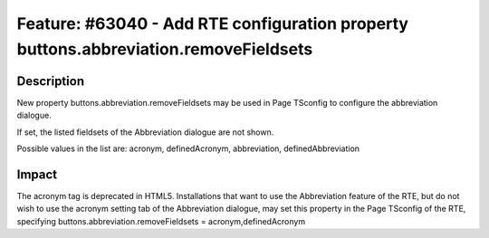 =====================================================================================
Feature: #63040 - Add RTE configuration property buttons.abbreviation.removeFieldsets
=====================================================================================

Description
===========

New property buttons.abbreviation.removeFieldsets may be used in Page TSconfig
to configure the abbreviation dialogue.

If set, the listed fieldsets of the Abbreviation dialogue are not shown.

Possible values in the list are: acronym, definedAcronym, abbreviation, definedAbbreviation

Impact
======

The acronym tag is deprecated in HTML5. Installations that want to use the Abbreviation
feature of the RTE, but do not wish to use the acronym setting tab of the Abbreviation
dialogue, may set this property in the Page TSconfig of the RTE, specifying
buttons.abbreviation.removeFieldsets = acronym,definedAcronym
